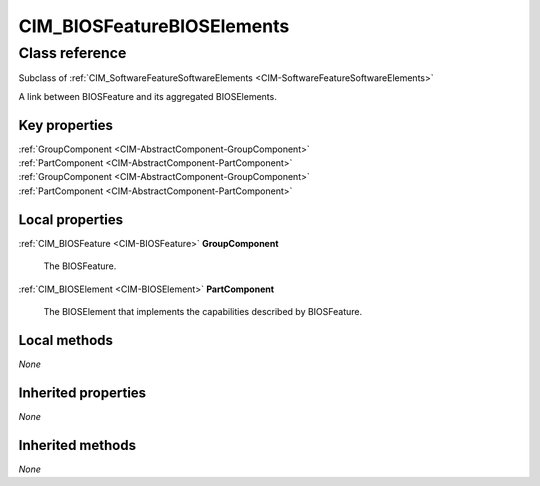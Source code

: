.. _CIM-BIOSFeatureBIOSElements:

CIM_BIOSFeatureBIOSElements
---------------------------

Class reference
===============
Subclass of :ref:`CIM_SoftwareFeatureSoftwareElements <CIM-SoftwareFeatureSoftwareElements>`

A link between BIOSFeature and its aggregated BIOSElements.


Key properties
^^^^^^^^^^^^^^

| :ref:`GroupComponent <CIM-AbstractComponent-GroupComponent>`
| :ref:`PartComponent <CIM-AbstractComponent-PartComponent>`
| :ref:`GroupComponent <CIM-AbstractComponent-GroupComponent>`
| :ref:`PartComponent <CIM-AbstractComponent-PartComponent>`

Local properties
^^^^^^^^^^^^^^^^

.. _CIM-BIOSFeatureBIOSElements-GroupComponent:

:ref:`CIM_BIOSFeature <CIM-BIOSFeature>` **GroupComponent**

    The BIOSFeature.

    
.. _CIM-BIOSFeatureBIOSElements-PartComponent:

:ref:`CIM_BIOSElement <CIM-BIOSElement>` **PartComponent**

    The BIOSElement that implements the capabilities described by BIOSFeature.

    

Local methods
^^^^^^^^^^^^^

*None*

Inherited properties
^^^^^^^^^^^^^^^^^^^^

*None*

Inherited methods
^^^^^^^^^^^^^^^^^

*None*

